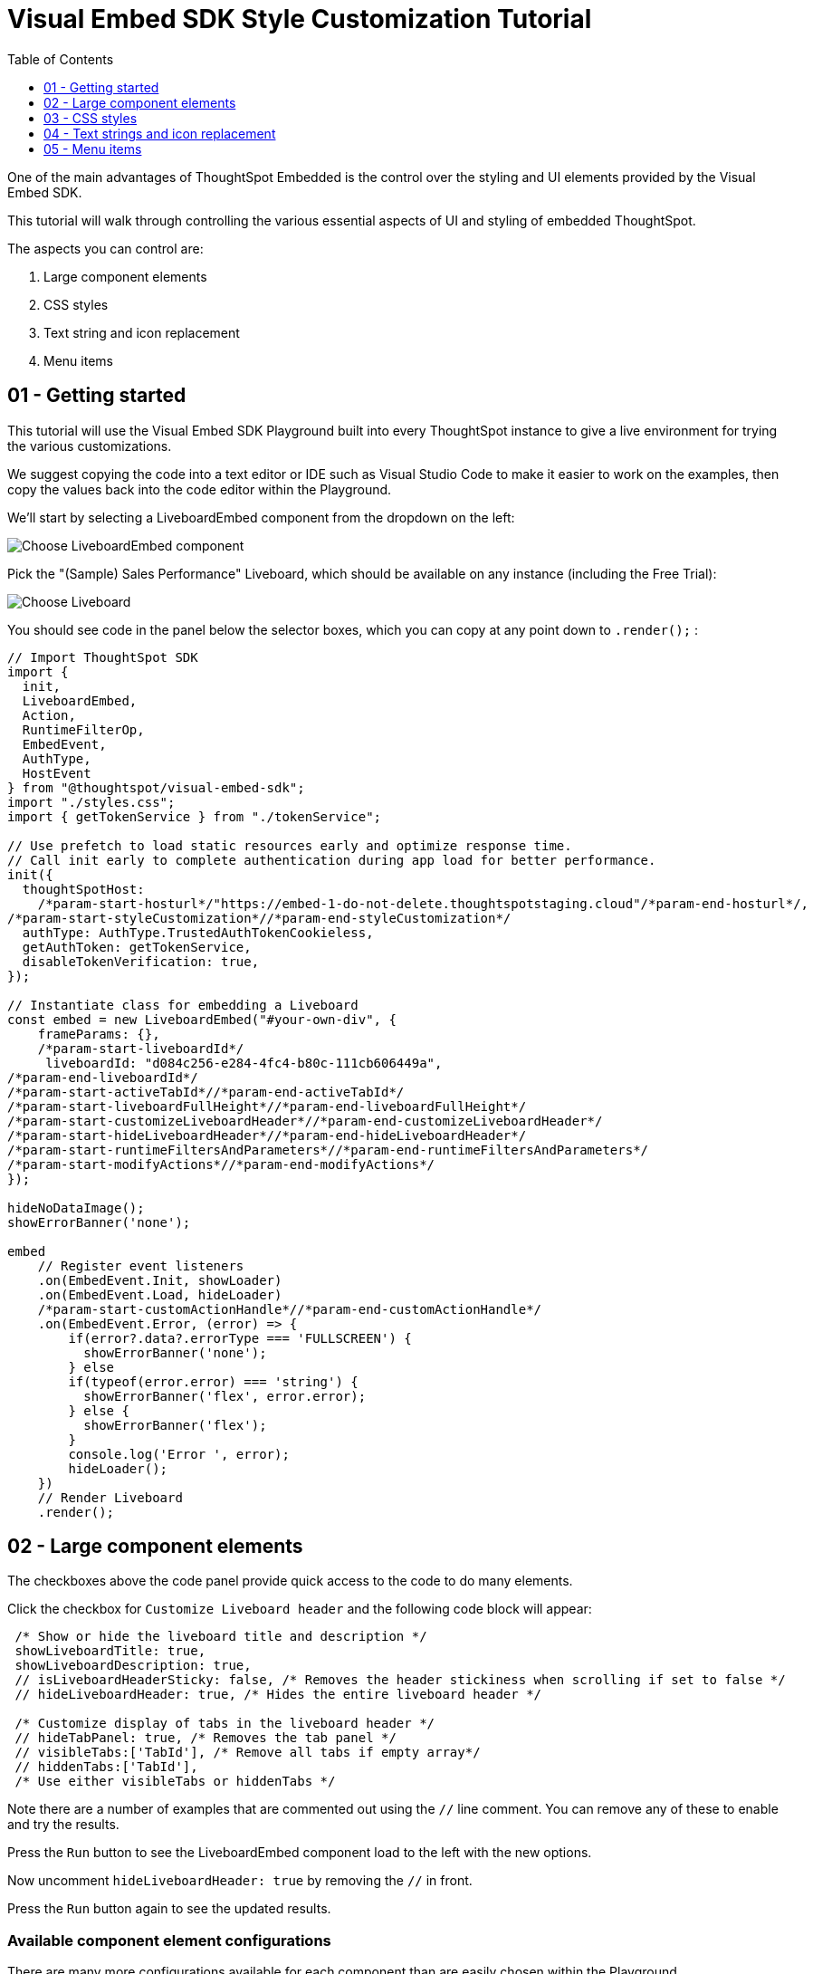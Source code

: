 = Visual Embed SDK Style Customization Tutorial
:page-pageid: style-customization_intro
:description: This is a self-guided course on style customization of the Visual Embed SDK components
:toc: true
:toclevels: 1

One of the main advantages of ThoughtSpot Embedded is the control over the styling and UI elements provided by the Visual Embed SDK.

This tutorial will walk through controlling the various essential aspects of UI and styling of embedded ThoughtSpot.

The aspects you can control are:

1. Large component elements
2. CSS styles
3. Text string and icon replacement
4. Menu items


== 01 - Getting started

This tutorial will use the Visual Embed SDK Playground built into every ThoughtSpot instance to give a live environment for trying the various customizations.

We suggest copying the code into a text editor or IDE such as Visual Studio Code to make it easier to work on the examples, then copy the values back into the code editor within the Playground.

We'll start by selecting a LiveboardEmbed component from the dropdown on the left:

image:images/tutorials/style-customization/choose-liveboard-embed.png[Choose LiveboardEmbed component]

Pick the "(Sample) Sales Performance" Liveboard, which should be available on any instance (including the Free Trial):

image:images/tutorials/style-customization/choose-liveboard.png[Choose Liveboard]

You should see code in the panel below the selector boxes, which you can copy at any point down to `.render();` :

[,javascript]
----
// Import ThoughtSpot SDK
import {
  init,
  LiveboardEmbed,
  Action,
  RuntimeFilterOp,
  EmbedEvent,
  AuthType,
  HostEvent
} from "@thoughtspot/visual-embed-sdk";
import "./styles.css";
import { getTokenService } from "./tokenService";
  
// Use prefetch to load static resources early and optimize response time. 
// Call init early to complete authentication during app load for better performance.
init({
  thoughtSpotHost:
    /*param-start-hosturl*/"https://embed-1-do-not-delete.thoughtspotstaging.cloud"/*param-end-hosturl*/,
/*param-start-styleCustomization*//*param-end-styleCustomization*/
  authType: AuthType.TrustedAuthTokenCookieless,
  getAuthToken: getTokenService,
  disableTokenVerification: true,
});

// Instantiate class for embedding a Liveboard
const embed = new LiveboardEmbed("#your-own-div", {
    frameParams: {},
    /*param-start-liveboardId*/
     liveboardId: "d084c256-e284-4fc4-b80c-111cb606449a",
/*param-end-liveboardId*/
/*param-start-activeTabId*//*param-end-activeTabId*/
/*param-start-liveboardFullHeight*//*param-end-liveboardFullHeight*/
/*param-start-customizeLiveboardHeader*//*param-end-customizeLiveboardHeader*/
/*param-start-hideLiveboardHeader*//*param-end-hideLiveboardHeader*/
/*param-start-runtimeFiltersAndParameters*//*param-end-runtimeFiltersAndParameters*/
/*param-start-modifyActions*//*param-end-modifyActions*/
});

hideNoDataImage();
showErrorBanner('none');

embed
    // Register event listeners
    .on(EmbedEvent.Init, showLoader)
    .on(EmbedEvent.Load, hideLoader)
    /*param-start-customActionHandle*//*param-end-customActionHandle*/
    .on(EmbedEvent.Error, (error) => {
        if(error?.data?.errorType === 'FULLSCREEN') {
          showErrorBanner('none');
        } else 
        if(typeof(error.error) === 'string') {
          showErrorBanner('flex', error.error);
        } else {
          showErrorBanner('flex');
        }
        console.log('Error ', error);
        hideLoader();
    })
    // Render Liveboard
    .render();
----

== 02 - Large component elements

The checkboxes above the code panel provide quick access to the code to do many elements.

Click the checkbox for `Customize Liveboard header` and the following code block will appear:

[,javascript]
----
 /* Show or hide the liveboard title and description */
 showLiveboardTitle: true,
 showLiveboardDescription: true,
 // isLiveboardHeaderSticky: false, /* Removes the header stickiness when scrolling if set to false */
 // hideLiveboardHeader: true, /* Hides the entire liveboard header */

 /* Customize display of tabs in the liveboard header */
 // hideTabPanel: true, /* Removes the tab panel */
 // visibleTabs:['TabId'], /* Remove all tabs if empty array*/
 // hiddenTabs:['TabId'],
 /* Use either visibleTabs or hiddenTabs */
----

Note there are a number of examples that are commented out using the `//` line comment. You can remove any of these to enable and try the results.

Press the `Run` button to see the LiveboardEmbed component load to the left with the new options.

Now uncomment `hideLiveboardHeader: true` by removing the `//` in front.

Press the `Run` button again to see the updated results.

=== Available component element configurations
There are many more configurations available for each component than are easily chosen within the Playground.

To see all of the available options, you'll need to look at the `Visual Embed SDK Reference`, at the `{Component}ViewConfig` documentation under `Embed components`:

image:images/tutorials/style-customization/embed-components-reference.png[Components reference]

If we wanted to use something that is not part automatically generated by the Playground, simply go to its link:https://developers.thoughtspot.com/docs/Interface_LiveboardViewConfig[definition within the reference page^] and look at the example code.

Click on *link:https://developers.thoughtspot.com/docs/Interface_LiveboardViewConfig#_locale[locale^]*, which allows you to override any of the user's locale settings.

Copy the property into the code in the Playground and chose a valid locale code ('fr' or 'it' will work):

[,javascript]
----
 /* We added this one ourselves */
 locale: 'fr',
 /* Show or hide the liveboard title and description */
 showLiveboardTitle: true,
 showLiveboardDescription: true,
 // isLiveboardHeaderSticky: false, /* Removes the header stickiness when scrolling if set to false */
 // hideLiveboardHeader: true, /* Hides the entire liveboard header */

 /* Customize display of tabs in the liveboard header */
 // hideTabPanel: true, /* Removes the tab panel */
 // visibleTabs:['TabId'], /* Remove all tabs if empty array*/
 // hiddenTabs:['TabId'],
 /* Use either visibleTabs or hiddenTabs */
----

Press the `Run` button and try some of the menu system once the Liveboard has loaded up:

image:images/tutorials/style-customization/locale-override.png[Locale override property]


=== Hiding elements without configuration options
If there are elements of the page that you can't find an option to hide in the configruation options, you may need to use the CSS customization framework to hide a given element directly. 

This will be covered in the CSS styles portion of the tutorial. If you find you need to do this, please let ThoughtSpot know what element you would like to have a configuration option for.

== 03 - CSS styles
The Visual Embed SDK has a `customizations` framework for adding CSS and other overrides.

In the Playground, click the checkbox next to `Apply custom styles`.

[NOTE]
====
The `customizations` section goes in the `init()` function options object, whereas almost all other customizations happen in the component initializer.
====

A large block of code is generated, showing the variety of ways you can specify CSS customizations:

[,javascript]
----
customizations: {
  style: {
    customCSSUrl: "https://cdn.jsdelivr.net/gh/thoughtspot/custom-css-demo/css-variables.css", // location of your style sheet

    // To apply overrides for your style sheet in this init, provide variable values below, eg
    customCSS: {
      variables: {
        "--ts-var-button--secondary-background": "#F0EBFF",
        "--ts-var-button--secondary--hover-background": "#E3D9FC",
        "--ts-var-root-background": "#F7F5FF",
      },
    },
  },
},
----

=== Variables and selectors
ThoughtSpot provides a large number of pre-defined xref:customize-css-styles.adoc[CSS variables] for controlling the styling of major elements throughout the embedded components UI.

These can all be declared directly within the `variables` block inside the `customCSS` block.

The customization framework also allows using any CSS selector to target specific elements with changes that do not have a defined variable.

Selectors are declared within the `rules_UNSTABLE` block inside `customCSS`, reflecting that specific selectors may change with new releases as elements of ThoughtSpot are updated.

Let's add a selector to the code in our Playground. First, comment out the `customCSSUrl` line, then add the `rules_UNSTABLE` block below `variables`:
[,javacript]
----
customizations: {
  style: {
    // customCSSUrl: "https://cdn.jsdelivr.net/gh/thoughtspot/custom-css-demo/css-variables.css", // location of your style sheet

    // To apply overrides for your style sheet in this init, provide variable values below, eg
    customCSS: {
      variables: {
        "--ts-var-button--secondary-background": "#F0EBFF",
        "--ts-var-button--secondary--hover-background": "#E3D9FC",
        "--ts-var-root-background": "#F7F5FF",
      },
      rules_UNSTABLE: {

      }
    },
  },
},
----

Variables declare a *single* property, so are simply `"{var-name}" : "{value}"`, but selectors can define any number of properties to assign to the selected elements.

[NOTE]
====
Selectors apply properties to elements with many layers of styling. Always add `!important` after each property to ensure the browser overrides whatever other style rules may be applied for the same property.
====

One use case of `rules_UNSTABLE` is `xref:css-customization.adoc#font-declarations[@font-face]` declarations, which by their nature have many properties.

We will switch the main font to `Poppins`, available from Google Fonts.

First, add the `--ts-var-root-font-family` variable to declare the new font (note you'll need to use the name exactly in `@font-face` declarations).

Next we'll add a selector block within the `rules_UNSTABLE` block: 

[,javacript]
----
...
    customCSS: {
      variables: {
        "--ts-var-button--secondary-background": "#F0EBFF",
        "--ts-var-button--secondary--hover-background": "#E3D9FC",
        "--ts-var-root-background": "#F7F5FF",
        "--ts-var-root-font-family": "Poppins"
      },
      rules_UNSTABLE: {
        '/* ff-400 */ @font-face': {
          'font-family': "Poppins",
          'font-style': 'normal',
          'font-weight': '400',
          'font-display': 'swap',
          'src': "url(https://fonts.gstatic.com/s/poppins/v21/pxiEyp8kv8JHgFVrJJfecnFHGPc.woff2) format('woff2')"
      }
      }
    },
  },
},
----

Notice the format is the *selector* as the *key*, then an object block containing individual key-value pairs for the properties.

Because the *selector* is an *object key*, but all `@font-face` declarations start the same way, we add a *unique CSS comment* at the beginning to allow for multiple `@font-face` declarations.

If you press `Run` in the Playground, you should now see the Liveboard reload with the Poppins font for most of the text.


=== CSS files
You can collect a set of variables and selectors into a CSS file, rather than declaring them in the JavaScript code block.

CSS files can be included from domain but they must be added to the `CSP style-src domains` and `CSP font-src` domains in the `Develop` -> `Customizations` -> `Security settings`. 

Both `https://cdn.jsdelivr.net` and `https://fonts.gstatic.com` are always automatically part of ThoughtSpot's CSP allow list.

Global variables should be declared in the `:root { }` block of the CSS file, while `@font-face` declarations of a named font can be placed anywhere:

[,css]
----
:root {
  --ts-var-button--primary-background: #2359B6;
  --ts-var-button--primary--hover-background: blue;
  --ts-var-button--primary--font-family: Poppins,Helvetica,Arial,sans-serif;;
}

@font-face {
  font-family: 'Poppins';
  font-style: normal;
  font-weight: 400;
  font-display: swap;
  src: url(https://fonts.gstatic.com/s/poppins/v21/pxiEyp8kv8JHgFVrJJfecnFHGPc.woff2) format('woff2');
}

.bk-filter-option {
  display: none!important;
}
----

=== Hiding elements
As seen in the CSS file example above, one of the use cases for selectors is to *hide* elements of an emebed component that do not have a configuration option. 

`display: none!important` is the most typical property to accomplish this, but you may choose any CSS rule that causes the desired effect.

Make sure that the selector you use is specific and isn't affecting other elements that you don't intend to hide.

Please contact ThoughtSpot if you find yourself hiding certain elements via CSS selectors, so that the overall configurations can be expanded over time. Similarly, provide feedback on properties that variables are unavailable for.

== 04 - Text strings and icon replacement
The `customizations` object has the ability to specific xref:customize-text-strings.adoc[text string] and xref:customize-icons.adoc[icon replacement], along with the CSS framework.

Let's add the `content` property with a block above the `style` property in the Playground, and the `strings` property block within it. Now we can declare exact text elements to replace within ThoughtSpot:

[,javacript]
----
...
customizations: {
  content: {
     strings: {
         "Liveboard": "Dashboard",
         "SpotIQ": "Insights",
         "Spotter": "AI Agent"
     }
  },
  style: {
   ...
  },
},
----

xref:customize-icons.adoc[Icon sprite replacement] requires creating a file of SVG icon definitions, which is too complex for this tutorial. 

Once you have the SVG file saved and accessible to ThoughtSpot, the `iconSpriteUrl` property under the `customizations` block is all that is needed:

[,javacript]
----
...
customizations: {
 iconSpriteUrl: "https://cdn.jsdelivr.net/gh/thoughtspot/custom-css-demo/icon-override1.svg",
 content: {
     strings: {
         "Liveboard": "Dashboard",
         "SpotIQ": "Insights",
         "Spotter": "AI Agent"
     }
  },
  style: {
   ...
  },
},
----

== 05 - Menu items
ThoughtSpot menus are accesible in the top right corner with the *...* icon or via a right-click on an axis or data point.

On a Liveboard, there is a liveboard level top menu as well as individual viz level top menus.

The menu from right-clicking a data point is referred to as the *Context Menu*. 

=== Hiding or disabling items
Individual menu items are controlled by their capabilities, which are referred to as *Actions*. 

The Visual Embed SDK reference guide for link:https://developers.thoughtspot.com/docs/Enumeration_Action[Actions^] contains the complete list of named capabilities. 

In the Playground, click the checkbox for `Modify available actions`, and the following code will be added automatically:

[,javascript]
----
disabledActions: [],
disabledActionReason: "Reason for disabling",
// visibleActions: [], /* Removes all actions if empty array */
hiddenActions: [],
/* Use either visibleActions or hiddenActions */
----

If we only want to show a small set of menu items, we can uncomment `visibleActions` (an allow list) and comment out `hiddenActions` (a deny list).

Let's only show the `DownloadAsPdf` Action:

[,javascript]
----
disabledActions: [],
disabledActionReason: "Reason for disabling",
visibleActions: [Action.DownloadAsPdf], /* Removes all actions if empty array */
//hiddenActions: [],
/* Use either visibleActions or hiddenActions */
----

When you press `Run`, the top level Liveboard menu will reload with only the single menu item specified in the `visibleActions` array.

[NOTE]
====
There is no longer a right-click *context menu* in the above example, because all of the *Actions* that would appear there (such as `Action.DrillDown`) are also hidden.
====

The `disabledActions` array keeps the item in the menu but grays it out, with the `disabledActionReason` appearing when hovering over the menu item.

=== Triggering hidden menu items with HostEvents
ThoughtSpot Visual Embed SDK defines two types of events: *link:https://developers.thoughtspot.com/docs/Enumeration_EmbedEvent[EmbedEvents^]* for listening to actions within ThoughtSpot components and *link:https://developers.thoughtspot.com/docs/Enumeration_HostEvent[HostEvents^]* to send messages to the ThoughtSpot components from the embedding application. 

If a menu item has been hidden, you can still send in a *HostEvent* to cause the same behavior.

Check the box next to `Use Host Event` above the code editor in the Playground and this code block will be added:

[,javascript]
----
 document.getElementById('tryBtn').addEventListener('click', e => {
      // Trigger events can be added here to bind to try button click!
      // eg use the Reload Event so that clicking on "Try event" button reloads the embed:
      embed.trigger(HostEvent.Reload);
 });
----

If you look at the top right of the "Stax" app, to the left of the user icon, there is a `Try Event` button. The code block adds a click event to this button, within which we can *trigger* any *HostEvent*.

Let's replace the default `Reload` event with `DownloadAsPdf`:

[,javascript]
----
 document.getElementById('tryBtn').addEventListener('click', e => {
      // Trigger events can be added here to bind to try button click!
      // eg use the Reload Event so that clicking on "Try event" button reloads the embed:
      embed.trigger(HostEvent.DownloadAsPdf);
 });
----

Testing this requires two steps:

1. Press `Run` button to reload the entire *Stax* embedded tester app
2. Press the `Try Event` button

You should see the PDF export modal dialog button pop up within the embedded component area.

If you do not want the modal dialog to appear, you could instead use the ThoughtSpot REST API to accomplish the task either within the browser or in a back-end process. This allows for choosing vastly different behaviors than those that are allowed by the ThoughtSpot modal dialogs.

=== Adding new menu items with Custom Actions
ThoughtSpot allows you to add new items to the menu system, called *xref:custom-actions.adoc[Custom Actions]*, both to the top menu for a given viz on a Liveboard or in the context menu when a single point is right-clicked.

*Callback custom actions* require a three-part setup:

1. Define the *Custom Action* within ThoughtSpot, with a particular *id*
2. Assign the *Custom Action* to the viz
3. Add a `EmbedEvent.CustomAction` listener within the Visual Embed SDK code

If you click the checkbox next to `Handle custom actions`, you'll see the following code block added:

[,javascript]
----
 .on(EmbedEvent.CustomAction, payload => {
      const customActionId = 'insert Custom Action ID here';
      if (payload.id === customActionId || payload.data.id === customActionId) {
           console.log('Custom Action event:', payload.data);
      }
 })
----

There are additional *link:https://developers.thoughtspot.com/docs/Enumeration_EmbedEvent[EmbedEvents^]* such as `VizPointClick` that fire off without involving the menu system that work similarly to context menu custom actions.

06 - Conclusion

This tutorial has covered how to start with the majority of capabilities used to customize the UI and UX of ThoughtSpot's embedded components, but only within the Visual Embed SDK Playground.

The next steps are to move this code into the pages of your own application and configure the CSP and CORS settings for your application's test environments, so you begin integrating ThoughtSpot directly into your application.
